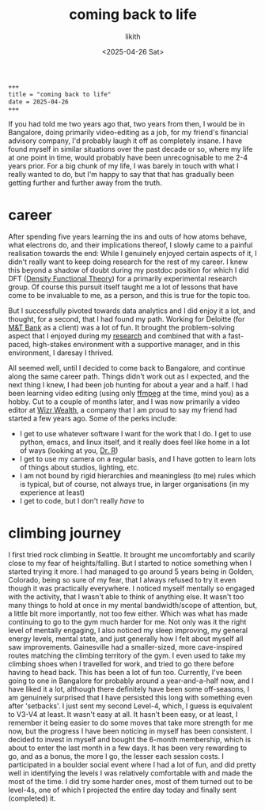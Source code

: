 #+title: coming back to life
#+author: likith
#+date: <2025-04-26 Sat>
#+description: a gradual return to posting online
#+options: toc:nil

#+begin_src markdown
+++
title = "coming back to life"
date = 2025-04-26
+++
#+end_src

If you had told me two years ago that, two years from then, I would be in Bangalore, doing primarily video-editing as a job, for my friend's financial advisory company, I'd probably laugh it off as completely insane. I have found myself in similar situations over the past decade or so, where my life at one point in time, would probably have been unrecognisable to me 2-4 years prior. For a big chunk of my life, I was barely in touch with what I really wanted to do, but I'm happy to say that that has gradually been getting further and further away from the truth.

* career

After spending five years learning the ins and outs of how atoms behave, what electrons do, and their implications thereof, I slowly came to a painful realisation towards the end: While I genuinely enjoyed certain aspects of it, I didn't really want to keep doing research for the rest of my career. I knew this beyond a shadow of doubt during my postdoc position for which I did DFT ([[https://sci-hub.se/10.1021/jp960669l][Density Functional Theory]]) for a primarily experimental research group. Of course this pursuit itself taught me a lot of lessons that have come to be invaluable to me, as a person, and this is true for the topic too.

But I successfully pivoted towards data analytics and I did enjoy it a lot, and thought, for a second, that I had found my path. Working for Deloitte (for [[https://www.mtb.com/personal][M&T Bank]] as a client) was a lot of fun. It brought  the problem-solving aspect that I enjoyed during my [[https://scholar.google.com/citations?user=jrlwT9IAAAAJ&hl=en][research]] and combined that with a fast-paced, high-stakes environment with a supportive manager, and in this environment, I daresay I thrived.

All seemed well, until I decided to come back to Bangalore, and continue along the same career path. Things didn't work out as I expected, and the next thing I knew, I had been job hunting for about a year and a half. I had been learning video editing (using only [[https://ffmpeg.org/][ffmpeg]] at the time, mind you) as a hobby. Cut to a couple of months later, and I was now primarily a video editor at [[https://www.instagram.com/getwizr/?hl=en][Wizr Wealth]], a company that I am proud to say my friend had started a few years ago. Some of the perks include:

+ I get to use whatever software I want for the work that I do. I get to use python, emacs, and linux itself, and it really does feel like home in a lot of ways (looking at you, [[https://mse.ufl.edu/people/name/nancy-ruzycki/][Dr. R]])
+ I get to use my camera on a regular basis, and I have gotten to learn lots of things about studios, lighting, etc.
+ I am not bound by rigid hierarchies and meaningless (to me) rules which is typical, but of course, not always true, in larger organisations (in my experience at least)
+ I get to code, but I don't really /have/ to


* "family" :noexport:
I don't want this to get out there, but I need a place to express this. Almost every single person that is, by sheer definition of the term family, has come to be fully disconnected from me. The people who gave birth to me kicked me out of their house. I guess I was a bit naive of me to trust that they would support me. Apparently they have wanted to this entire time, just if and only if I follow all their rules. It felt like a grotesque replay of all my years with my grandparents, but worse. I have longed for every single one of them to go up in flames ever since. They had never been there for me anyway, and I don't know why, but there was still a part of me that wanted to be close to them, and have /some/ resemblance of a group that stuck together (my definition of family, I guess). All those years of a mirage of affection from a distance and in tiny doses, if any, somehow meant nothing to them, and everything to me for a few moments. I hold with me today, to some extent, the grief. Not of losing them, but for the realisation that I really didn't have this thing that everyone around me seems to have/had. I also feel some envy sometimes, of such people. I get that the grass is greener on the other side. I really do. But I can still allow some space for that emotion while not really giving it the reigns or anything like that. It feels a little like anger, just a swelling feeling in my chest, and a voice that's going "oh, really? you think that's bad?" which is a horrible voice, I know. Morally wrong, I get that too, but it's there. I want to let go of the loathing and the wishful thinking for their death, and I'm not sure how I'd feel if I ran into them.

* climbing journey

I first tried rock climbing in Seattle. It brought me uncomfortably and scarily close to my fear of heights/falling. But I started to notice something when I started trying it more. I had managed to go around 5 years being in Golden, Colorado, being so sure of my fear, that I always refused to try it even though it was practically everywhere. I noticed myself mentally so engaged with the activity, that I wasn't able to think of anything else. It wasn't too many things to hold at once in my mental bandwidth/scope of attention, but, a little bit more importantly, not too few either. Which was what has made continuing to go to the gym much harder for me. Not only was it the right level of mentally engaging, I also noticed my sleep improving, my general energy levels, mental state, and just generally how I felt about myself all saw improvements. Gainesville had a smaller-sized, more cave-inspired routes matching the climbing territory of the gym. I even used to take my climbing shoes when I travelled for work, and tried to go there before having to head back. This has been a lot of fun too. Currently, I've been going to one in Bangalore for probably around a year-and-a-half now, and I have liked it a lot, although there definitely have been some off-seasons, I am genuinely surprised that I have persisted this long with something even after 'setbacks'. I just sent my second Level-4, which, I guess is equivalent to V3-V4 at least. It wasn't easy at all. It hasn't been easy, or at least, I remember it being easier to do some moves that take more strength for me now, but the progress I have been noticing in myself has been consistent. I decided to invest in myself and bought the 6-month membership, which is about to enter the last month in a few days. It has been very rewarding to go, and as a bonus, the more I go, the lesser each session costs. I participated in a boulder social event where I had a lot of fun, and did pretty well in identifying the levels I was relatively comfortable with and made the most of the time. I did try some harder ones, most of them turned out to be level-4s, one of which I projected the entire day today and finally sent (completed) it.
